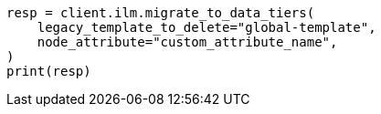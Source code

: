 // This file is autogenerated, DO NOT EDIT
// ilm/apis/migrate-to-data-tiers.asciidoc:160

[source, python]
----
resp = client.ilm.migrate_to_data_tiers(
    legacy_template_to_delete="global-template",
    node_attribute="custom_attribute_name",
)
print(resp)
----
